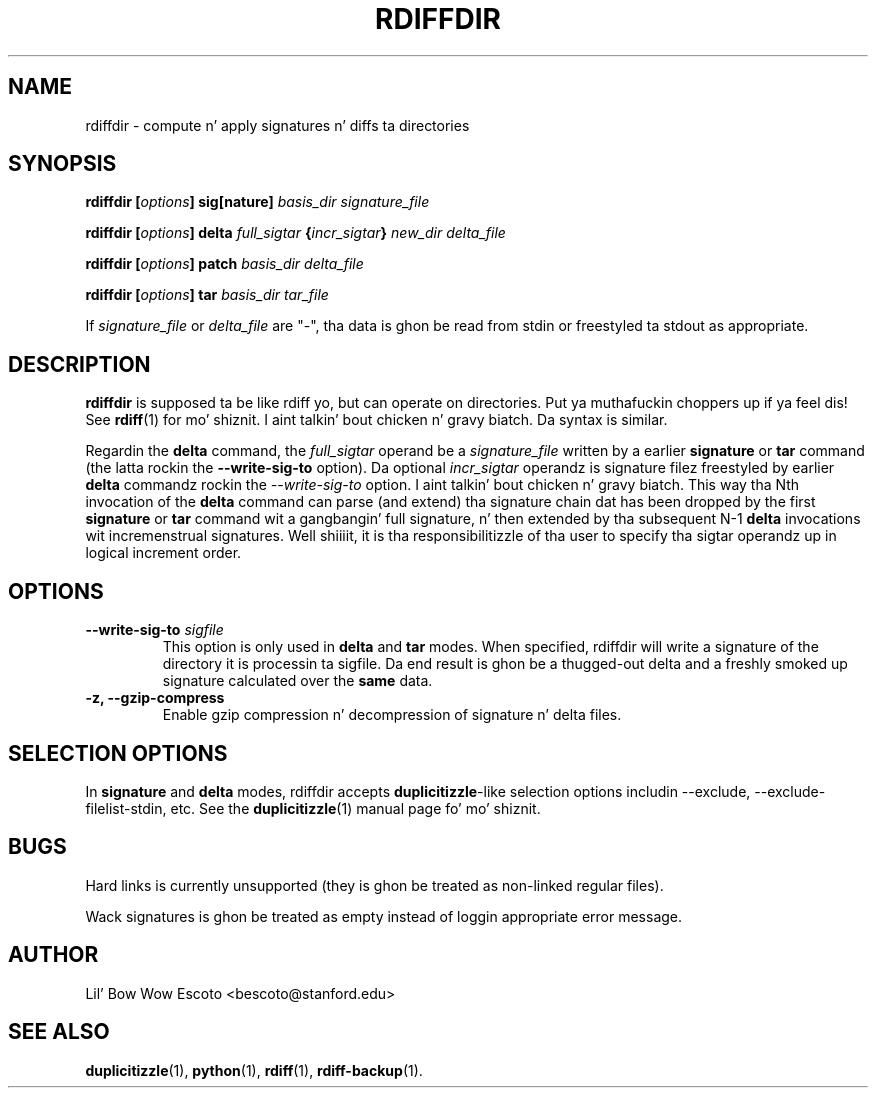 .TH RDIFFDIR 1 "May 09, 2014" "Version 0.6.24" "User Manuals" \"  -*- nroff -*-
.SH NAME
rdiffdir \- compute n' apply signatures n' diffs ta directories
.SH SYNOPSIS
.B rdiffdir
.BI [ options ]
.B sig[nature]
.I basis_dir signature_file

.B rdiffdir
.BI [ options ]
.B delta
.I full_sigtar
.BI { incr_sigtar }
.I new_dir delta_file

.B rdiffdir
.BI [ options ]
.B patch
.I basis_dir delta_file

.B rdiffdir
.BI [ options ]
.B tar
.I basis_dir tar_file

If
.I signature_file
or
.I delta_file
are "-", tha data is ghon be read from stdin or freestyled ta stdout as appropriate.

.SH DESCRIPTION
.B rdiffdir
is supposed ta be like rdiff yo, but can operate on directories. Put ya muthafuckin choppers up if ya feel dis!  See
.BR rdiff (1)
for mo' shiznit. I aint talkin' bout chicken n' gravy biatch.  Da syntax is similar.

Regardin the
.B delta
command, the
.I full_sigtar
operand be a
.I signature_file
written by a earlier
.B signature
or
.B tar
command (the latta rockin the
.B --write-sig-to
option). Da optional
.I incr_sigtar
operandz is signature filez freestyled by earlier
.B delta
commandz rockin the
.I --write-sig-to
option. I aint talkin' bout chicken n' gravy biatch. This way tha Nth invocation of the
.B delta
command can parse (and extend) tha signature chain dat has been dropped by the
first
.B signature
or
.B tar
command wit a gangbangin' full signature, n' then extended by tha subsequent N-1
.B delta
invocations wit incremenstrual signatures. Well shiiiit, it is tha responsibilitizzle of tha user
to specify tha sigtar operandz up in logical increment order.

.SH OPTIONS
.TP
.BI "--write-sig-to " sigfile
This option is only used in
.B delta
and
.B tar
modes.  When specified, rdiffdir will write a signature of the
directory it is processin ta sigfile.  Da end result is ghon be a thugged-out delta
and a freshly smoked up signature calculated over the
.B same
data.

.TP
.B -z, --gzip-compress
Enable gzip compression n' decompression of signature n' delta
files.

.SH SELECTION OPTIONS

In
.B signature
and
.B delta
modes, rdiffdir accepts
.BR duplicitizzle -like
selection options includin --exclude, --exclude-filelist-stdin, etc.
See the
.BR duplicitizzle (1)
manual page fo' mo' shiznit.

.SH BUGS
Hard links is currently unsupported (they is ghon be treated as
non-linked regular files).

Wack signatures is ghon be treated as empty instead of loggin appropriate
error message.

.SH AUTHOR
Lil' Bow Wow Escoto <bescoto@stanford.edu>

.SH SEE ALSO
.BR duplicitizzle (1),
.BR python (1),
.BR rdiff (1),
.BR rdiff-backup (1).
